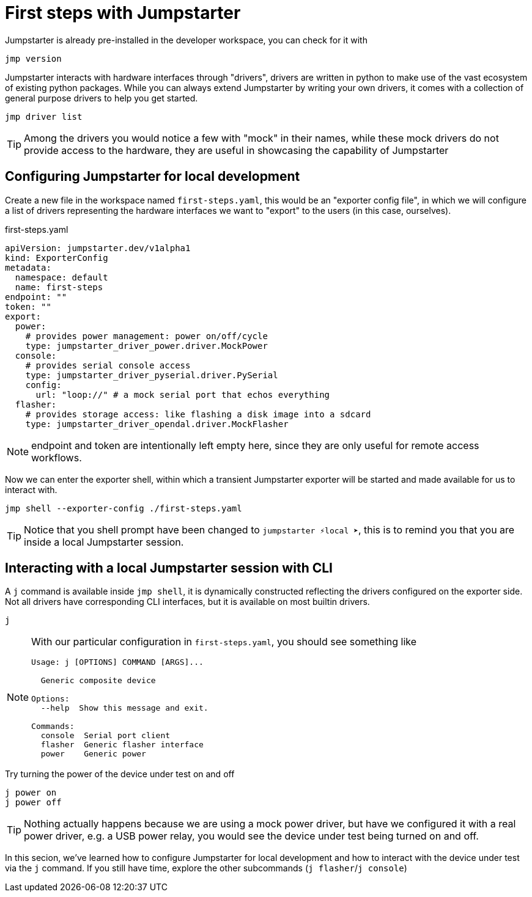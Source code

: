 = First steps with Jumpstarter

Jumpstarter is already pre-installed in the developer workspace, you can check for it with

[source,bash]
----
jmp version
----

Jumpstarter interacts with hardware interfaces through "drivers", drivers are written in python to make use of the vast ecosystem of existing python packages. While you can always extend Jumpstarter by writing your own drivers, it comes with a collection of general purpose drivers to help you get started.

[source,bash]
----
jmp driver list
----

TIP: Among the drivers you would notice a few with "mock" in their names, while these mock drivers do not provide access to the hardware, they are useful in showcasing the capability of Jumpstarter

[#config]
== Configuring Jumpstarter for local development

Create a new file in the workspace named `first-steps.yaml`, this would be an "exporter config file", in which we will configure a list of drivers representing the hardware interfaces we want to "export" to the users (in this case, ourselves).

.first-steps.yaml
[source,yaml]
----
apiVersion: jumpstarter.dev/v1alpha1
kind: ExporterConfig
metadata:
  namespace: default
  name: first-steps
endpoint: ""
token: ""
export:
  power:
    # provides power management: power on/off/cycle
    type: jumpstarter_driver_power.driver.MockPower
  console:
    # provides serial console access
    type: jumpstarter_driver_pyserial.driver.PySerial
    config:
      url: "loop://" # a mock serial port that echos everything
  flasher:
    # provides storage access: like flashing a disk image into a sdcard
    type: jumpstarter_driver_opendal.driver.MockFlasher
----

NOTE: endpoint and token are intentionally left empty here, since they are only useful for remote access workflows.

Now we can enter the exporter shell, within which a transient Jumpstarter exporter will be started and made available for us to interact with.

[source,bash]
----
jmp shell --exporter-config ./first-steps.yaml
----

TIP: Notice that you shell prompt have been changed to `jumpstarter ⚡local ➤`, this is to remind you that you are inside a local Jumpstarter session.

[#interact]
== Interacting with a local Jumpstarter session with CLI

A `j` command is available inside `jmp shell`, it is dynamically constructed reflecting the drivers configured on the exporter side. Not all drivers have corresponding CLI interfaces, but it is available on most builtin drivers.

[source,bash]
----
j
----

[NOTE]
====
With our particular configuration in `first-steps.yaml`, you should see something like

....
Usage: j [OPTIONS] COMMAND [ARGS]...

  Generic composite device

Options:
  --help  Show this message and exit.

Commands:
  console  Serial port client
  flasher  Generic flasher interface
  power    Generic power
....
====

Try turning the power of the device under test on and off

[source,bash]
----
j power on
j power off
----

TIP: Nothing actually happens because we are using a mock power driver, but have we configured it with a real power driver, e.g. a USB power relay, you would see the device under test being turned on and off.

In this secion, we've learned how to configure Jumpstarter for local development and how to interact with the device under test via the `j` command. If you still have time, explore the other subcommands (`j flasher`/`j console`)
